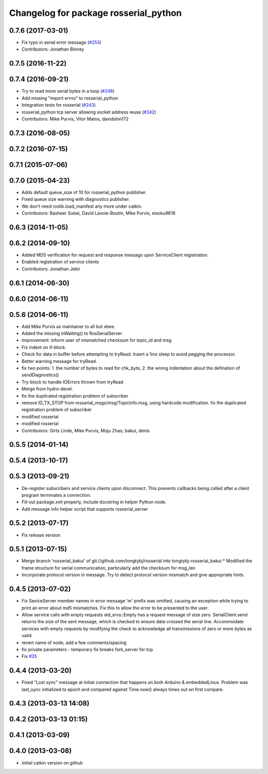 ^^^^^^^^^^^^^^^^^^^^^^^^^^^^^^^^^^^^^^
Changelog for package rosserial_python
^^^^^^^^^^^^^^^^^^^^^^^^^^^^^^^^^^^^^^

0.7.6 (2017-03-01)
------------------
* Fix typo in serial error message (`#253 <https://github.com/ros-drivers/rosserial/issues/253>`_)
* Contributors: Jonathan Binney

0.7.5 (2016-11-22)
------------------

0.7.4 (2016-09-21)
------------------
* Try to read more serial bytes in a loop (`#248 <https://github.com/ros-drivers/rosserial/issues/248>`_)
* Add missing "import errno" to rosserial_python
* Integration tests for rosserial (`#243 <https://github.com/ros-drivers/rosserial/issues/243>`_)
* rosserial_python tcp server allowing socket address reuse (`#242 <https://github.com/ros-drivers/rosserial/issues/242>`_)
* Contributors: Mike Purvis, Vitor Matos, davidshin172

0.7.3 (2016-08-05)
------------------

0.7.2 (2016-07-15)
------------------

0.7.1 (2015-07-06)
------------------

0.7.0 (2015-04-23)
------------------
* Adds default queue_size of 10 for rosserial_python publisher.
* Fixed queue size warning with diagnostics publisher.
* We don't need roslib.load_manifest any more under catkin.
* Contributors: Basheer Subei, David Lavoie-Boutin, Mike Purvis, eisoku9618

0.6.3 (2014-11-05)
------------------

0.6.2 (2014-09-10)
------------------
* Added MD5 verification for request and response messags upon ServiceClient registration.
* Enabled registration of service clients
* Contributors: Jonathan Jekir

0.6.1 (2014-06-30)
------------------

0.6.0 (2014-06-11)
------------------

0.5.6 (2014-06-11)
------------------
* Add Mike Purvis as maintainer to all but xbee.
* Added the missing inWaiting() to RosSerialServer
* improvement: inform user of mismatched checksum for topic_id and msg
* Fix indent on if-block.
* Check for data in buffer before attempting to tryRead. Insert a 1ms sleep to avoid pegging the processor.
* Better warning message for tryRead.
* fix two points: 1. the number of bytes to read for chk_byte, 2. the wrong indentation about the defination of sendDiagnostics()
* Try-block to handle IOErrors thrown from tryRead
* Merge from hydro-devel.
* fix the dupilcated registration problem of subscriber
* remove ID_TX_STOP from rosserial_msgs/msg/TopicInfo.msg, using hardcode modification. fix the dupilcated registration problem of subscriber
* modified rosserial
* modified rosserial
* Contributors: Girts Linde, Mike Purvis, Moju Zhao, bakui, denis

0.5.5 (2014-01-14)
------------------

0.5.4 (2013-10-17)
------------------

0.5.3 (2013-09-21)
------------------
* De-register subscribers and service clients upon disconnect.
  This prevents callbacks being called after a client program
  terminates a connection.
* Fill out package.xml properly, include docstring in helper Python node.
* Add message info helper script that supports rosserial_server

0.5.2 (2013-07-17)
------------------

* Fix release version

0.5.1 (2013-07-15)
------------------
* Merge branch 'rosserial_bakui' of git://github.com/tongtybj/rosserial into tongtybj-rosserial_bakui
  * Modified the frame structure for serial communication, particularly add the checksum for msg_len
* Incorporate protocol version in message. Try to detect protocol version mismatch and give appropriate hints.

0.4.5 (2013-07-02)
------------------
* Fix SeviceServer member names in error message
  'm' prefix was omitted, causing an exception while trying to print
  an error about md5 mismatches. Fix this to allow the error to be
  presented to the user.
* Allow service calls with empty requests
  std_srvs::Empty has a request message of size zero. SerialClient.send
  returns the size of the sent message, which is checked to ensure
  data crossed the serial line. Accommodate services with empty requests
  by modifying the check to acknowledge all transmissions of zero or
  more bytes as valid.
* revert name of node, add a few comments/spacing
* fix private parameters - temporary fix breaks fork_server for tcp
* Fix `#35 <https://github.com/ros-drivers/rosserial/issues/35>`_

0.4.4 (2013-03-20)
------------------
* Fixed "Lost sync" message at initial connection that happens on both Arduino &
  embeddedLinux. Problem was last_sync initialized to epoch and compared against
  Time.now() always times out on first compare.

0.4.3 (2013-03-13 14:08)
------------------------

0.4.2 (2013-03-13 01:15)
------------------------

0.4.1 (2013-03-09)
------------------

0.4.0 (2013-03-08)
------------------
* initial catkin version on github
